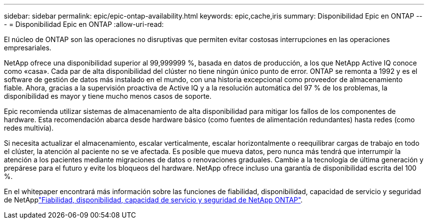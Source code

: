---
sidebar: sidebar 
permalink: epic/epic-ontap-availability.html 
keywords: epic,cache,iris 
summary: Disponibilidad Epic en ONTAP 
---
= Disponibilidad Epic en ONTAP
:allow-uri-read: 


[role="lead"]
El núcleo de ONTAP son las operaciones no disruptivas que permiten evitar costosas interrupciones en las operaciones empresariales.

NetApp ofrece una disponibilidad superior al 99,999999 %, basada en datos de producción, a los que NetApp Active IQ conoce como «casa». Cada par de alta disponibilidad del clúster no tiene ningún único punto de error. ONTAP se remonta a 1992 y es el software de gestión de datos más instalado en el mundo, con una historia excepcional como proveedor de almacenamiento fiable. Ahora, gracias a la supervisión proactiva de Active IQ y a la resolución automática del 97 % de los problemas, la disponibilidad es mayor y tiene mucho menos casos de soporte.

Epic recomienda utilizar sistemas de almacenamiento de alta disponibilidad para mitigar los fallos de los componentes de hardware. Esta recomendación abarca desde hardware básico (como fuentes de alimentación redundantes) hasta redes (como redes multivía).

Si necesita actualizar el almacenamiento, escalar verticalmente, escalar horizontalmente o reequilibrar cargas de trabajo en todo el clúster, la atención al paciente no se ve afectada. Es posible que mueva datos, pero nunca más tendrá que interrumpir la atención a los pacientes mediante migraciones de datos o renovaciones graduales. Cambie a la tecnología de última generación y prepárese para el futuro y evite los bloqueos del hardware. NetApp ofrece incluso una garantía de disponibilidad escrita del 100 %.

En el  whitepaper encontrará más información sobre las funciones de fiabilidad, disponibilidad, capacidad de servicio y seguridad de NetApplink:https://www.netapp.com/media/67355-wp-7354.pdf["Fiabilidad, disponibilidad, capacidad de servicio y seguridad de NetApp ONTAP"^].
